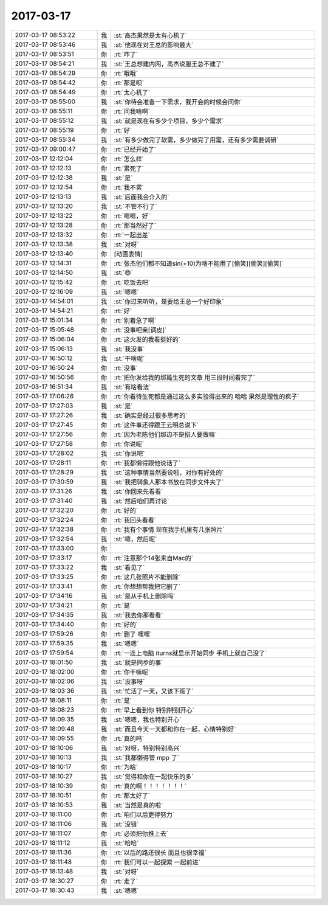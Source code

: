 2017-03-17
-------------

.. list-table::
   :widths: 25, 1, 60

   * - 2017-03-17 08:53:22
     - 我
     - :st:`高杰果然是太有心机了`
   * - 2017-03-17 08:53:46
     - 我
     - :st:`他现在对王总的影响最大`
   * - 2017-03-17 08:53:51
     - 你
     - :rt:`咋了`
   * - 2017-03-17 08:54:21
     - 我
     - :st:`王总想建内网，高杰说服王总不建了`
   * - 2017-03-17 08:54:29
     - 你
     - :rt:`哦哦`
   * - 2017-03-17 08:54:42
     - 你
     - :rt:`那是呗`
   * - 2017-03-17 08:54:49
     - 你
     - :rt:`太心机了`
   * - 2017-03-17 08:55:00
     - 我
     - :st:`你待会准备一下需求，我开会的时候会问你`
   * - 2017-03-17 08:55:11
     - 你
     - :rt:`问我啥啊`
   * - 2017-03-17 08:55:12
     - 我
     - :st:`就是现在有多少个项目，多少个需求`
   * - 2017-03-17 08:55:19
     - 你
     - :rt:`好`
   * - 2017-03-17 08:55:34
     - 我
     - :st:`有多少做完了软需，多少做完了用需，还有多少需要调研`
   * - 2017-03-17 09:00:47
     - 你
     - :rt:`已经开始了`
   * - 2017-03-17 12:12:04
     - 你
     - :rt:`怎么样`
   * - 2017-03-17 12:12:13
     - 你
     - :rt:`累死了`
   * - 2017-03-17 12:12:38
     - 我
     - :st:`是`
   * - 2017-03-17 12:12:54
     - 你
     - :rt:`我不累`
   * - 2017-03-17 12:13:13
     - 我
     - :st:`后面我会介入的`
   * - 2017-03-17 12:13:20
     - 我
     - :st:`不管不行了`
   * - 2017-03-17 12:13:22
     - 你
     - :rt:`嗯嗯，好`
   * - 2017-03-17 12:13:28
     - 你
     - :rt:`那当然好了`
   * - 2017-03-17 12:13:32
     - 你
     - :rt:`一起出差`
   * - 2017-03-17 12:13:38
     - 我
     - :st:`对呀`
   * - 2017-03-17 12:13:40
     - 你
     - [动画表情]
   * - 2017-03-17 12:14:31
     - 你
     - :rt:`张杰他们都不知道sin(+10)为啥不能用了[偷笑][偷笑][偷笑]`
   * - 2017-03-17 12:14:50
     - 我
     - :st:`😄`
   * - 2017-03-17 12:15:42
     - 你
     - :rt:`吃饭去吧`
   * - 2017-03-17 12:16:09
     - 我
     - :st:`嗯嗯`
   * - 2017-03-17 14:54:01
     - 我
     - :st:`你过来听听，是要给王总一个好印象`
   * - 2017-03-17 14:54:21
     - 你
     - :rt:`好`
   * - 2017-03-17 15:01:34
     - 你
     - :rt:`别着急了啊`
   * - 2017-03-17 15:05:48
     - 你
     - :rt:`没事吧亲[调皮]`
   * - 2017-03-17 15:06:04
     - 你
     - :rt:`这火发的我看挺好的`
   * - 2017-03-17 15:06:13
     - 我
     - :st:`我没事`
   * - 2017-03-17 16:50:12
     - 我
     - :st:`干啥呢`
   * - 2017-03-17 16:50:24
     - 你
     - :rt:`没事`
   * - 2017-03-17 16:50:56
     - 你
     - :rt:`把你发给我的那篇生死的文章 用三段时间看完了`
   * - 2017-03-17 16:51:34
     - 我
     - :st:`有啥看法`
   * - 2017-03-17 17:06:26
     - 你
     - :rt:`你看待生死都是通过这么多实验得出来的 哈哈 果然是理性的疯子`
   * - 2017-03-17 17:27:03
     - 我
     - :st:`是`
   * - 2017-03-17 17:27:26
     - 我
     - :st:`确实是经过很多思考的`
   * - 2017-03-17 17:27:45
     - 你
     - :rt:`这件事还得跟王云明总说下`
   * - 2017-03-17 17:27:56
     - 你
     - :rt:`因为老陈他们那边不是招人要做嘛`
   * - 2017-03-17 17:27:58
     - 你
     - :rt:`你说呢`
   * - 2017-03-17 17:28:02
     - 我
     - :st:`你说吧`
   * - 2017-03-17 17:28:11
     - 你
     - :rt:`我都懒得跟他说话了`
   * - 2017-03-17 17:28:29
     - 我
     - :st:`这种事情当然要说啦，对你有好处的`
   * - 2017-03-17 17:30:59
     - 我
     - :st:`我把骑象人那本书放在同步文件夹了`
   * - 2017-03-17 17:31:26
     - 我
     - :st:`你回来先看看`
   * - 2017-03-17 17:31:40
     - 我
     - :st:`然后咱们再讨论`
   * - 2017-03-17 17:32:20
     - 你
     - :rt:`好的`
   * - 2017-03-17 17:32:24
     - 你
     - :rt:`我回头看看`
   * - 2017-03-17 17:32:38
     - 你
     - :rt:`我有个事情 现在我手机里有几张照片`
   * - 2017-03-17 17:32:54
     - 我
     - :st:`嗯，然后呢`
   * - 2017-03-17 17:33:00
     - 你
     - .. image:: images/141880.jpg
          :width: 100px
   * - 2017-03-17 17:33:17
     - 你
     - :rt:`注意那个14张来自Mac的`
   * - 2017-03-17 17:33:22
     - 我
     - :st:`看见了`
   * - 2017-03-17 17:33:25
     - 你
     - :rt:`这几张照片不能删除`
   * - 2017-03-17 17:33:41
     - 你
     - :rt:`你想想帮我把它删了`
   * - 2017-03-17 17:34:16
     - 我
     - :st:`是从手机上删除吗`
   * - 2017-03-17 17:34:21
     - 你
     - :rt:`是`
   * - 2017-03-17 17:34:35
     - 我
     - :st:`我去你那看看`
   * - 2017-03-17 17:34:40
     - 你
     - :rt:`好的`
   * - 2017-03-17 17:59:26
     - 你
     - :rt:`删了 嘿嘿`
   * - 2017-03-17 17:59:35
     - 我
     - :st:`嗯嗯`
   * - 2017-03-17 17:59:54
     - 你
     - :rt:`一连上电脑 iturns就显示开始同步 手机上就自己没了`
   * - 2017-03-17 18:01:50
     - 我
     - :st:`就是同步的事`
   * - 2017-03-17 18:02:00
     - 你
     - :rt:`你干嘛呢`
   * - 2017-03-17 18:02:06
     - 我
     - :st:`没事呀`
   * - 2017-03-17 18:03:36
     - 我
     - :st:`忙活了一天，又该下班了`
   * - 2017-03-17 18:08:11
     - 你
     - :rt:`是`
   * - 2017-03-17 18:08:23
     - 你
     - :rt:`早上看到你 特别特别开心`
   * - 2017-03-17 18:09:35
     - 我
     - :st:`嗯嗯，我也特别开心`
   * - 2017-03-17 18:09:48
     - 我
     - :st:`而且今天一天都和你在一起，心情特别好`
   * - 2017-03-17 18:09:55
     - 你
     - :rt:`真的吗`
   * - 2017-03-17 18:10:06
     - 我
     - :st:`对呀，特别特别高兴`
   * - 2017-03-17 18:10:13
     - 我
     - :st:`我都懒得管 mpp 了`
   * - 2017-03-17 18:10:17
     - 你
     - :rt:`为啥`
   * - 2017-03-17 18:10:27
     - 我
     - :st:`觉得和你在一起快乐的多`
   * - 2017-03-17 18:10:39
     - 你
     - :rt:`真的啊！！！！！！！`
   * - 2017-03-17 18:10:51
     - 你
     - :rt:`那太好了`
   * - 2017-03-17 18:10:53
     - 我
     - :st:`当然是真的啦`
   * - 2017-03-17 18:11:00
     - 你
     - :rt:`咱们以后更得努力`
   * - 2017-03-17 18:11:06
     - 我
     - :st:`没错`
   * - 2017-03-17 18:11:07
     - 你
     - :rt:`必须把你推上去`
   * - 2017-03-17 18:11:12
     - 我
     - :st:`哈哈`
   * - 2017-03-17 18:11:36
     - 你
     - :rt:`以后的路还很长 而且也很幸福`
   * - 2017-03-17 18:11:48
     - 你
     - :rt:`我们可以一起探索 一起前进`
   * - 2017-03-17 18:13:48
     - 我
     - :st:`对呀`
   * - 2017-03-17 18:30:27
     - 你
     - :rt:`走了`
   * - 2017-03-17 18:30:43
     - 我
     - :st:`嗯嗯`